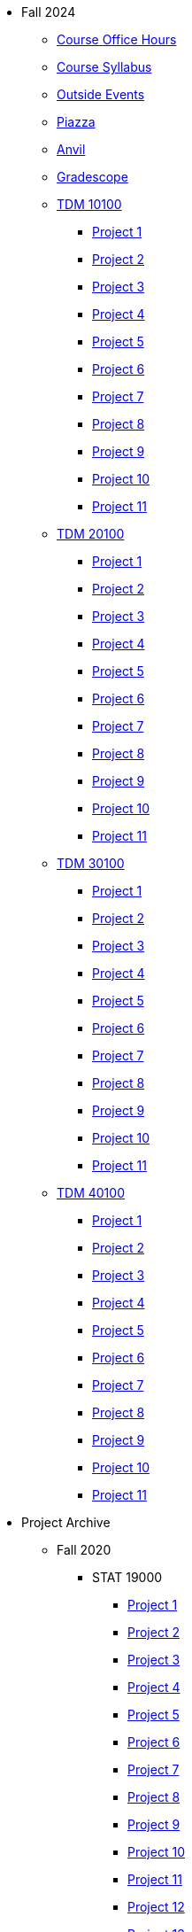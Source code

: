 * Fall 2024
** xref:fall2024/logistics/office_hours.adoc[Course Office Hours]
** xref:fall2024/logistics/syllabus.adoc[Course Syllabus]
** https://datamine.purdue.edu/events/[Outside Events]
** https://www.piazza.com[Piazza]
** https://ondemand.anvil.rcac.purdue.edu[Anvil]
** https://www.gradescope.com[Gradescope]
** xref:fall2024/10100/10100-2024-projects.adoc[TDM 10100]
*** xref:fall2024/10100/10100-2024-project1.adoc[Project 1]
*** xref:fall2024/10100/10100-2024-project2.adoc[Project 2]
*** xref:fall2024/10100/10100-2024-project3.adoc[Project 3]
*** xref:fall2024/10100/10100-2024-project4.adoc[Project 4]
*** xref:fall2024/10100/10100-2024-project5.adoc[Project 5]
*** xref:fall2024/10100/10100-2024-project6.adoc[Project 6]
*** xref:fall2024/10100/10100-2024-project7.adoc[Project 7]
*** xref:fall2024/10100/10100-2024-project8.adoc[Project 8]
*** xref:fall2024/10100/10100-2024-project9.adoc[Project 9]
*** xref:fall2024/10100/10100-2024-project10.adoc[Project 10]
*** xref:fall2024/10100/10100-2024-project11.adoc[Project 11]
** xref:fall2024/20100/20100-2024-projects.adoc[TDM 20100]
*** xref:fall2024/20100/20100-2024-project1.adoc[Project 1]
*** xref:fall2024/20100/20100-2024-project2.adoc[Project 2]
*** xref:fall2024/20100/20100-2024-project3.adoc[Project 3]
*** xref:fall2024/20100/20100-2024-project4.adoc[Project 4]
*** xref:fall2024/20100/20100-2024-project5.adoc[Project 5]
*** xref:fall2024/20100/20100-2024-project6.adoc[Project 6]
*** xref:fall2024/20100/20100-2024-project7.adoc[Project 7]
*** xref:fall2024/20100/20100-2024-project8.adoc[Project 8]
*** xref:fall2024/20100/20100-2024-project9.adoc[Project 9]
*** xref:fall2024/20100/20100-2024-project10.adoc[Project 10]
*** xref:fall2024/20100/20100-2024-project11.adoc[Project 11]
** xref:fall2024/30100/30100-2024-projects.adoc[TDM 30100]
*** xref:fall2024/30100/30100-2024-project1.adoc[Project 1]
*** xref:fall2024/30100/30100-2024-project2.adoc[Project 2]
*** xref:fall2024/30100/30100-2024-project3.adoc[Project 3]
*** xref:fall2024/30100/30100-2024-project4.adoc[Project 4]
*** xref:fall2024/30100/30100-2024-project5.adoc[Project 5]
*** xref:fall2024/30100/30100-2024-project6.adoc[Project 6]
*** xref:fall2024/30100/30100-2024-project7.adoc[Project 7]
*** xref:fall2024/30100/30100-2024-project8.adoc[Project 8]
*** xref:fall2024/30100/30100-2024-project9.adoc[Project 9]
*** xref:fall2024/30100/30100-2024-project10.adoc[Project 10]
*** xref:fall2024/30100/30100-2024-project11.adoc[Project 11]
** xref:fall2024/40100/40100-2024-projects.adoc[TDM 40100]
*** xref:fall2024/40100/40100-2024-project1.adoc[Project 1]
*** xref:fall2024/40100/40100-2024-project2.adoc[Project 2]
*** xref:fall2024/40100/40100-2024-project3.adoc[Project 3]
*** xref:fall2024/40100/40100-2024-project4.adoc[Project 4]
*** xref:fall2024/40100/40100-2024-project5.adoc[Project 5]
*** xref:fall2024/40100/40100-2024-project6.adoc[Project 6]
*** xref:fall2024/40100/40100-2024-project7.adoc[Project 7]
*** xref:fall2024/40100/40100-2024-project8.adoc[Project 8]
*** xref:fall2024/40100/40100-2024-project9.adoc[Project 9]
*** xref:fall2024/40100/40100-2024-project10.adoc[Project 10]
*** xref:fall2024/40100/40100-2024-project11.adoc[Project 11]

* Project Archive
** Fall 2020
*** STAT 19000
**** xref:fall2020/19000/19000-f2020-project01.adoc[Project 1]
**** xref:fall2020/19000/19000-f2020-project02.adoc[Project 2]
**** xref:fall2020/19000/19000-f2020-project03.adoc[Project 3]
**** xref:fall2020/19000/19000-f2020-project04.adoc[Project 4] 
**** xref:fall2020/19000/19000-f2020-project05.adoc[Project 5]
**** xref:fall2020/19000/19000-f2020-project06.adoc[Project 6]
**** xref:fall2020/19000/19000-f2020-project07.adoc[Project 7]
**** xref:fall2020/19000/19000-f2020-project08.adoc[Project 8]
**** xref:fall2020/19000/19000-f2020-project09.adoc[Project 9]
**** xref:fall2020/19000/19000-f2020-project10.adoc[Project 10]
**** xref:fall2020/19000/19000-f2020-project11.adoc[Project 11]
**** xref:fall2020/19000/19000-f2020-project12.adoc[Project 12]
**** xref:fall2020/19000/19000-f2020-project13.adoc[Project 13]
**** xref:fall2020/19000/19000-f2020-project14.adoc[Project 14]
**** xref:fall2020/19000/19000-f2020-project15.adoc[Project 15]
*** STAT 29000
**** xref:fall2020/29000/29000-f2020-project01.adoc[Project 1]
**** xref:fall2020/29000/29000-f2020-project02.adoc[Project 2]
**** xref:fall2020/29000/29000-f2020-project03.adoc[Project 3]
**** xref:fall2020/29000/29000-f2020-project04.adoc[Project 4]
**** xref:fall2020/29000/29000-f2020-project05.adoc[Project 5]
**** xref:fall2020/29000/29000-f2020-project06.adoc[Project 6]
**** xref:fall2020/29000/29000-f2020-project07.adoc[Project 7]
**** xref:fall2020/29000/29000-f2020-project08.adoc[Project 8]
**** xref:fall2020/29000/29000-f2020-project09.adoc[Project 9]
**** xref:fall2020/29000/29000-f2020-project10.adoc[Project 10]
**** xref:fall2020/29000/29000-f2020-project11.adoc[Project 11]
**** xref:fall2020/29000/29000-f2020-project12.adoc[Project 12]
**** xref:fall2020/29000/29000-f2020-project13.adoc[Project 13]
**** xref:fall2020/29000/29000-f2020-project14.adoc[Project 14]
**** xref:fall2020/29000/29000-f2020-project15.adoc[Project 15]
*** STAT 39000
**** xref:fall2020/39000/39000-f2020-project01.adoc[Project 1]
**** xref:fall2020/39000/39000-f2020-project02.adoc[Project 2]
**** xref:fall2020/39000/39000-f2020-project03.adoc[Project 3]
**** xref:fall2020/39000/39000-f2020-project04.adoc[Project 4]
**** xref:fall2020/39000/39000-f2020-project05.adoc[Project 5]
**** xref:fall2020/39000/39000-f2020-project06.adoc[Project 6]
**** xref:fall2020/39000/39000-f2020-project07.adoc[Project 7]
**** xref:fall2020/39000/39000-f2020-project08.adoc[Project 8]
**** xref:fall2020/39000/39000-f2020-project09.adoc[Project 9]
**** xref:fall2020/39000/39000-f2020-project10.adoc[Project 10]
**** xref:fall2020/39000/39000-f2020-project11.adoc[Project 11]
**** xref:fall2020/39000/39000-f2020-project12.adoc[Project 12]
**** xref:fall2020/39000/39000-f2020-project13.adoc[Project 13]
**** xref:fall2020/39000/39000-f2020-project14.adoc[Project 14]
**** xref:fall2020/39000/39000-f2020-project15.adoc[Project 15]
** Spring 2021
*** STAT 19000
**** xref:spring2021/19000/19000-s2021-project01.adoc[Project 1]
**** xref:spring2021/19000/19000-s2021-project02.adoc[Project 2]
**** xref:spring2021/19000/19000-s2021-project03.adoc[Project 3]
**** xref:spring2021/19000/19000-s2021-project04.adoc[Project 4]
**** xref:spring2021/19000/19000-s2021-project05.adoc[Project 5]
**** xref:spring2021/19000/19000-s2021-project06.adoc[Project 6]
**** xref:spring2021/19000/19000-s2021-project07.adoc[Project 7]
**** xref:spring2021/19000/19000-s2021-project08.adoc[Project 8]
**** xref:spring2021/19000/19000-s2021-project09.adoc[Project 9]
**** xref:spring2021/19000/19000-s2021-project10.adoc[Project 10]
**** xref:spring2021/19000/19000-s2021-project11.adoc[Project 11]
**** xref:spring2021/19000/19000-s2021-project12.adoc[Project 12]
**** xref:spring2021/19000/19000-s2021-project13.adoc[Project 13]
**** xref:spring2021/19000/19000-s2021-project14.adoc[Project 14]
**** xref:spring2021/19000/19000-s2021-project15.adoc[Project 15]
*** STAT 29000
**** xref:spring2021/29000/29000-s2021-project01.adoc[Project 1]
**** xref:spring2021/29000/29000-s2021-project02.adoc[Project 2]
**** xref:spring2021/29000/29000-s2021-project03.adoc[Project 3]
**** xref:spring2021/29000/29000-s2021-project04.adoc[Project 4]
**** xref:spring2021/29000/29000-s2021-project05.adoc[Project 5]
**** xref:spring2021/29000/29000-s2021-project06.adoc[Project 6]
**** xref:spring2021/29000/29000-s2021-project07.adoc[Project 7]
**** xref:spring2021/29000/29000-s2021-project08.adoc[Project 8]
**** xref:spring2021/29000/29000-s2021-project09.adoc[Project 9]
**** xref:spring2021/29000/29000-s2021-project10.adoc[Project 10]
**** xref:spring2021/29000/29000-s2021-project11.adoc[Project 11]
**** xref:spring2021/29000/29000-s2021-project12.adoc[Project 12]
**** xref:spring2021/29000/29000-s2021-project13.adoc[Project 13]
**** xref:spring2021/29000/29000-s2021-project14.adoc[Project 14]
**** xref:spring2021/29000/29000-s2021-project15.adoc[Project 15]
*** STAT 39000
**** xref:spring2021/39000/39000-s2021-project01.adoc[Project 1]
**** xref:spring2021/39000/39000-s2021-project02.adoc[Project 2]
**** xref:spring2021/39000/39000-s2021-project03.adoc[Project 3]
**** xref:spring2021/39000/39000-s2021-project04.adoc[Project 4]
**** xref:spring2021/39000/39000-s2021-project05.adoc[Project 5]
**** xref:spring2021/39000/39000-s2021-project06.adoc[Project 6]
**** xref:spring2021/39000/39000-s2021-project07.adoc[Project 7]
**** xref:spring2021/39000/39000-s2021-project08.adoc[Project 8]
**** xref:spring2021/39000/39000-s2021-project09.adoc[Project 9]
**** xref:spring2021/39000/39000-s2021-project10.adoc[Project 10]
**** xref:spring2021/39000/39000-s2021-project11.adoc[Project 11]
**** xref:spring2021/39000/39000-s2021-project12.adoc[Project 12]
**** xref:spring2021/39000/39000-s2021-project13.adoc[Project 13]
**** xref:spring2021/39000/39000-s2021-project14.adoc[Project 14]
**** xref:spring2021/39000/39000-s2021-project15.adoc[Project 15]
** Fall 2021
*** xref:fall2021/19000/19000-f2021-projects.adoc[STAT 19000]
**** xref:fall2021/logistics/19000-f2021-officehours.adoc[Office Hours]
**** xref:fall2021/19000/19000-f2021-project01.adoc[Project 1]
**** xref:fall2021/19000/19000-f2021-project02.adoc[Project 2]
**** xref:fall2021/19000/19000-f2021-project03.adoc[Project 3]
**** xref:fall2021/19000/19000-f2021-project04.adoc[Project 4]
**** xref:fall2021/19000/19000-f2021-project05.adoc[Project 5]
**** xref:fall2021/19000/19000-f2021-project06.adoc[Project 6]
**** xref:fall2021/19000/19000-f2021-project07.adoc[Project 7]
**** xref:fall2021/19000/19000-f2021-project08.adoc[Project 8]
**** xref:fall2021/19000/19000-f2021-project09.adoc[Project 9]
**** xref:fall2021/19000/19000-f2021-project10.adoc[Project 10]
**** xref:fall2021/19000/19000-f2021-project11.adoc[Project 11]
**** xref:fall2021/19000/19000-f2021-project12.adoc[Project 12]
**** xref:fall2021/19000/19000-f2021-project13.adoc[Project 13]
*** xref:fall2021/29000/29000-f2021-projects.adoc[STAT 29000]
**** xref:fall2021/logistics/29000-f2021-officehours.adoc[Office Hours]
**** xref:fall2021/29000/29000-f2021-project01.adoc[Project 1]
**** xref:fall2021/29000/29000-f2021-project02.adoc[Project 2]
**** xref:fall2021/29000/29000-f2021-project03.adoc[Project 3]
**** xref:fall2021/29000/29000-f2021-project04.adoc[Project 4]
**** xref:fall2021/29000/29000-f2021-project05.adoc[Project 5]
**** xref:fall2021/29000/29000-f2021-project06.adoc[Project 6]
**** xref:fall2021/29000/29000-f2021-project07.adoc[Project 7]
**** xref:fall2021/29000/29000-f2021-project08.adoc[Project 8]
**** xref:fall2021/29000/29000-f2021-project09.adoc[Project 9]
**** xref:fall2021/29000/29000-f2021-project10.adoc[Project 10]
**** xref:fall2021/29000/29000-f2021-project11.adoc[Project 11]
**** xref:fall2021/29000/29000-f2021-project12.adoc[Project 12]
**** xref:fall2021/29000/29000-f2021-project13.adoc[Project 13]
*** xref:fall2021/39000/39000-f2021-projects.adoc[STAT 39000]
**** xref:fall2021/logistics/39000-f2021-officehours.adoc[Office Hours]
**** xref:fall2021/39000/39000-f2021-project01.adoc[Project 1]
**** xref:fall2021/39000/39000-f2021-project02.adoc[Project 2]
**** xref:fall2021/39000/39000-f2021-project03.adoc[Project 3]
**** xref:fall2021/39000/39000-f2021-project04.adoc[Project 4]
**** xref:fall2021/39000/39000-f2021-project05.adoc[Project 5]
**** xref:fall2021/39000/39000-f2021-project06.adoc[Project 6]
**** xref:fall2021/39000/39000-f2021-project07.adoc[Project 7]
**** xref:fall2021/39000/39000-f2021-project08.adoc[Project 8]
**** xref:fall2021/39000/39000-f2021-project09.adoc[Project 9]
**** xref:fall2021/39000/39000-f2021-project10.adoc[Project 10]
**** xref:fall2021/39000/39000-f2021-project11.adoc[Project 11]
**** xref:fall2021/39000/39000-f2021-project12.adoc[Project 12]
**** xref:fall2021/39000/39000-f2021-project13.adoc[Project 13]
** Spring 2022
*** xref:spring2022/19000/19000-s2022-projects.adoc[STAT 19000]
**** xref:spring2022/19000/19000-s2022-project01.adoc[Project 1]
**** xref:spring2022/19000/19000-s2022-project02.adoc[Project 2]
**** xref:spring2022/19000/19000-s2022-project03.adoc[Project 3]
**** xref:spring2022/19000/19000-s2022-project04.adoc[Project 4]
**** xref:spring2022/19000/19000-s2022-project05.adoc[Project 5]
**** xref:spring2022/19000/19000-s2022-project06.adoc[Project 6]
**** xref:spring2022/19000/19000-s2022-project07.adoc[Project 7]
**** xref:spring2022/19000/19000-s2022-project08.adoc[Project 8]
**** xref:spring2022/19000/19000-s2022-project09.adoc[Project 9]
**** xref:spring2022/19000/19000-s2022-project10.adoc[Project 10]
**** xref:spring2022/19000/19000-s2022-project11.adoc[Project 11]
**** xref:spring2022/19000/19000-s2022-project12.adoc[Project 12]
**** xref:spring2022/19000/19000-s2022-project13.adoc[Project 13]
**** xref:spring2022/19000/19000-s2022-project14.adoc[Project 14]
*** xref:spring2022/29000/29000-s2022-projects.adoc[STAT 29000]
**** xref:spring2022/29000/29000-s2022-project01.adoc[Project 1]
**** xref:spring2022/29000/29000-s2022-project02.adoc[Project 2]
**** xref:spring2022/29000/29000-s2022-project03.adoc[Project 3]
**** xref:spring2022/29000/29000-s2022-project04.adoc[Project 4]
**** xref:spring2022/29000/29000-s2022-project05.adoc[Project 5]
**** xref:spring2022/29000/29000-s2022-project06.adoc[Project 6]
**** xref:spring2022/29000/29000-s2022-project07.adoc[Project 7]
**** xref:spring2022/29000/29000-s2022-project08.adoc[Project 8]
**** xref:spring2022/29000/29000-s2022-project09.adoc[Project 9]
**** xref:spring2022/29000/29000-s2022-project10.adoc[Project 10]
**** xref:spring2022/29000/29000-s2022-project11.adoc[Project 11]
**** xref:spring2022/29000/29000-s2022-project12.adoc[Project 12]
**** xref:spring2022/29000/29000-s2022-project13.adoc[Project 13]
**** xref:spring2022/29000/29000-s2022-project14.adoc[Project 14]
*** xref:spring2022/39000/39000-s2022-projects.adoc[STAT 39000]
**** xref:spring2022/39000/39000-s2022-project01.adoc[Project 1]
**** xref:spring2022/39000/39000-s2022-project02.adoc[Project 2]
**** xref:spring2022/39000/39000-s2022-project03.adoc[Project 3]
**** xref:spring2022/39000/39000-s2022-project04.adoc[Project 4]
**** xref:spring2022/39000/39000-s2022-project05.adoc[Project 5]
**** xref:spring2022/39000/39000-s2022-project06.adoc[Project 6]
**** xref:spring2022/39000/39000-s2022-project07.adoc[Project 7]
**** xref:spring2022/39000/39000-s2022-project08.adoc[Project 8]
**** xref:spring2022/39000/39000-s2022-project09.adoc[Project 9]
**** xref:spring2022/39000/39000-s2022-project10.adoc[Project 10]
**** xref:spring2022/39000/39000-s2022-project11.adoc[Project 11]
**** xref:spring2022/39000/39000-s2022-project12.adoc[Project 12]
**** xref:spring2022/39000/39000-s2022-project13.adoc[Project 13]
**** xref:spring2022/39000/39000-s2022-project14.adoc[Project 14]
** Fall 2022
*** xref:fall2022/10100/10100-2022-projects.adoc[TDM 101]
**** xref:fall2022/logistics/10100-2022-officehours.adoc[Office Hours]
**** xref:fall2022/10100/10100-2022-project01.adoc[Project 1]
**** xref:fall2022/10100/10100-2022-project02.adoc[Project 2]
**** xref:fall2022/10100/10100-2022-project03.adoc[Project 3]
**** xref:fall2022/10100/10100-2022-project04.adoc[Project 4]
**** xref:fall2022/10100/10100-2022-project05.adoc[Project 5]
**** xref:fall2022/10100/10100-2022-project06.adoc[Project 6]
**** xref:fall2022/10100/10100-2022-project07.adoc[Project 7]
**** xref:fall2022/10100/10100-2022-project08.adoc[Project 8]
**** xref:fall2022/10100/10100-2022-project09.adoc[Project 9]
**** xref:fall2022/10100/10100-2022-project10.adoc[Project 10]
**** xref:fall2022/10100/10100-2022-project11.adoc[Project 11]
**** xref:fall2022/10100/10100-2022-project12.adoc[Project 12]
**** xref:fall2022/10100/10100-2022-project13.adoc[Project 13]
*** xref:fall2022/20100/20100-2022-projects.adoc[TDM 201]
**** xref:fall2022/logistics/20100-2022-officehours.adoc[Office Hours]
**** xref:fall2022/20100/20100-2022-project01.adoc[Project 1]
**** xref:fall2022/20100/20100-2022-project02.adoc[Project 2]
**** xref:fall2022/20100/20100-2022-project03.adoc[Project 3]
**** xref:fall2022/20100/20100-2022-project04.adoc[Project 4]
**** xref:fall2022/20100/20100-2022-project05.adoc[Project 5]
**** xref:fall2022/20100/20100-2022-project06.adoc[Project 6]
**** xref:fall2022/20100/20100-2022-project07.adoc[Project 7]
**** xref:fall2022/20100/20100-2022-project08.adoc[Project 8]
**** xref:fall2022/20100/20100-2022-project09.adoc[Project 9]
**** xref:fall2022/20100/20100-2022-project10.adoc[Project 10]
**** xref:fall2022/20100/20100-2022-project11.adoc[Project 11]
**** xref:fall2022/20100/20100-2022-project12.adoc[Project 12]
**** xref:fall2022/20100/20100-2022-project13.adoc[Project 13]
*** xref:fall2022/30100/30100-2022-projects.adoc[TDM 301]
**** xref:fall2022/logistics/30100-2022-officehours.adoc[Office Hours]
**** xref:fall2022/30100/30100-2022-project01.adoc[Project 1]
**** xref:fall2022/30100/30100-2022-project02.adoc[Project 2]
**** xref:fall2022/30100/30100-2022-project03.adoc[Project 3]
**** xref:fall2022/30100/30100-2022-project04.adoc[Project 4]
**** xref:fall2022/30100/30100-2022-project05.adoc[Project 5]
**** xref:fall2022/30100/30100-2022-project06.adoc[Project 6]
**** xref:fall2022/30100/30100-2022-project07.adoc[Project 7]
**** xref:fall2022/30100/30100-2022-project08.adoc[Project 8]
**** xref:fall2022/30100/30100-2022-project09.adoc[Project 9]
**** xref:fall2022/30100/30100-2022-project10.adoc[Project 10]
**** xref:fall2022/30100/30100-2022-project11.adoc[Project 11]
**** xref:fall2022/30100/30100-2022-project12.adoc[Project 12]
**** xref:fall2022/30100/30100-2022-project13.adoc[Project 13]
*** xref:fall2022/40100/40100-2022-projects.adoc[TDM 401]
**** xref:fall2022/logistics/40100-2022-officehours.adoc[Office Hours]
**** xref:fall2022/40100/40100-2022-project01.adoc[Project 1]
**** xref:fall2022/40100/40100-2022-project02.adoc[Project 2]
**** xref:fall2022/40100/40100-2022-project03.adoc[Project 3]
**** xref:fall2022/40100/40100-2022-project04.adoc[Project 4]
**** xref:fall2022/40100/40100-2022-project05.adoc[Project 5]
**** xref:fall2022/40100/40100-2022-project06.adoc[Project 6]
**** xref:fall2022/40100/40100-2022-project07.adoc[Project 7]
**** xref:fall2022/40100/40100-2022-project08.adoc[Project 8]
**** xref:fall2022/40100/40100-2022-project09.adoc[Project 9]
**** xref:fall2022/40100/40100-2022-project10.adoc[Project 10]
**** xref:fall2022/40100/40100-2022-project11.adoc[Project 11]
**** xref:fall2022/40100/40100-2022-project12.adoc[Project 12]
**** xref:fall2022/40100/40100-2022-project13.adoc[Project 13]
** Spring 2023
*** xref:spring2023/10200/10200-2023-projects.adoc[TDM 102]
**** xref:spring2023/logistics/TA/office_hours.adoc[Office Hours]
**** xref:spring2023/10200/10200-2023-project01.adoc[Project 1]
**** xref:spring2023/10200/10200-2023-project02.adoc[Project 2]
**** xref:spring2023/10200/10200-2023-project03.adoc[Project 3]
**** xref:spring2023/10200/10200-2023-project04.adoc[Project 4]
**** xref:spring2023/10200/10200-2023-project05.adoc[Project 5]
**** xref:spring2023/10200/10200-2023-project06.adoc[Project 6]
**** xref:spring2023/10200/10200-2023-project07.adoc[Project 7]
**** xref:spring2023/10200/10200-2023-project08.adoc[Project 8]
**** xref:spring2023/10200/10200-2023-project09.adoc[Project 9]
**** xref:spring2023/10200/10200-2023-project10.adoc[Project 10]
**** xref:spring2023/10200/10200-2023-project11.adoc[Project 11]
**** xref:spring2023/10200/10200-2023-project12.adoc[Project 12]
**** xref:spring2023/10200/10200-2023-project13.adoc[Project 13]
*** xref:spring2023/20200/20200-2023-projects.adoc[TDM 202]
**** xref:spring2023/logistics/TA/office_hours.adoc[Office Hours]
**** xref:spring2023/20200/20200-2023-project01.adoc[Project 1]
**** xref:spring2023/20200/20200-2023-project02.adoc[Project 2]
**** xref:spring2023/20200/20200-2023-project03.adoc[Project 3]
**** xref:spring2023/20200/20200-2023-project04.adoc[Project 4]
**** xref:spring2023/20200/20200-2023-project05.adoc[Project 5]
**** xref:spring2023/20200/20200-2023-project06.adoc[Project 6]
**** xref:spring2023/20200/20200-2023-project07.adoc[Project 7]
**** xref:spring2023/20200/20200-2023-project08.adoc[Project 8]
**** xref:spring2023/20200/20200-2023-project09.adoc[Project 9]
**** xref:spring2023/20200/20200-2023-project10.adoc[Project 10]
**** xref:spring2023/20200/20200-2023-project11.adoc[Project 11]
**** xref:spring2023/20200/20200-2023-project12.adoc[Project 12]
**** xref:spring2023/20200/20200-2023-project13.adoc[Project 13]
*** xref:spring2023/30200/30200-2023-projects.adoc[TDM 302]
**** xref:spring2023/logistics/TA/office_hours.adoc[Office Hours]
**** xref:spring2023/30200/30200-2023-project01.adoc[Project 1]
**** xref:spring2023/30200/30200-2023-project02.adoc[Project 2]
**** xref:spring2023/30200/30200-2023-project03.adoc[Project 3]
**** xref:spring2023/30200/30200-2023-project04.adoc[Project 4]
**** xref:spring2023/30200/30200-2023-project05.adoc[Project 5]
**** xref:spring2023/30200/30200-2023-project06.adoc[Project 6]
**** xref:spring2023/30200/30200-2023-project07.adoc[Project 7]
**** xref:spring2023/30200/30200-2023-project08.adoc[Project 8]
**** xref:spring2023/30200/30200-2023-project09.adoc[Project 9]
**** xref:spring2023/30200/30200-2023-project10.adoc[Project 10]
**** xref:spring2023/30200/30200-2023-project11.adoc[Project 11]
**** xref:spring2023/30200/30200-2023-project12.adoc[Project 12]
**** xref:spring2023/30200/30200-2023-project13.adoc[Project 13]
*** xref:spring2023/40200/40200-2023-projects.adoc[TDM 402]
**** xref:spring2023/logistics/TA/office_hours.adoc[Office Hours]
**** xref:spring2023/40200/40200-2023-project01.adoc[Project 1]
**** xref:spring2023/40200/40200-2023-project02.adoc[Project 2]
**** xref:spring2023/40200/40200-2023-project03.adoc[Project 3]
**** xref:spring2023/40200/40200-2023-project04.adoc[Project 4]
**** xref:spring2023/40200/40200-2023-project05.adoc[Project 5]
**** xref:spring2023/40200/40200-2023-project06.adoc[Project 6]
**** xref:spring2023/40200/40200-2023-project07.adoc[Project 7]
**** xref:spring2023/40200/40200-2023-project08.adoc[Project 8]
**** xref:spring2023/40200/40200-2023-project09.adoc[Project 9]
**** xref:spring2023/40200/40200-2023-project10.adoc[Project 10]
**** xref:spring2023/40200/40200-2023-project11.adoc[Project 11]
**** xref:spring2023/40200/40200-2023-project12.adoc[Project 12]
**** xref:spring2023/40200/40200-2023-project13.adoc[Project 13]
** Fall 2023
*** xref:fall2023/10100/10100-2023-projects.adoc[TDM 101]
**** xref:fall2023/logistics/office_hours_101.adoc[Office Hours]
**** xref:fall2023/10100/10100-2023-project01.adoc[Project 1]
**** xref:fall2023/10100/10100-2023-project02.adoc[Project 2]
**** xref:fall2023/10100/10100-2023-project03.adoc[Project 3]
**** xref:fall2023/10100/10100-2023-project04.adoc[Project 4]
**** xref:fall2023/10100/10100-2023-project05.adoc[Project 5]
**** xref:fall2023/10100/10100-2023-project06.adoc[Project 6]
**** xref:fall2023/10100/10100-2023-project07.adoc[Project 7]
**** xref:fall2023/10100/10100-2023-project08.adoc[Project 8]
**** xref:fall2023/10100/10100-2023-project09.adoc[Project 9]
**** xref:fall2023/10100/10100-2023-project10.adoc[Project 10]
**** xref:fall2023/10100/10100-2023-project11.adoc[Project 11]
**** xref:fall2023/10100/10100-2023-project12.adoc[Project 12]
**** xref:fall2023/10100/10100-2023-project13.adoc[Project 13]
*** xref:fall2023/20100/20100-2023-projects.adoc[TDM 201]
**** xref:fall2023/logistics/office_hours_201.adoc[Office Hours]
**** xref:fall2023/20100/20100-2023-project01.adoc[Project 1]
**** xref:fall2023/20100/20100-2023-project02.adoc[Project 2]
**** xref:fall2023/20100/20100-2023-project03.adoc[Project 3]
**** xref:fall2023/20100/20100-2023-project04.adoc[Project 4]
**** xref:fall2023/20100/20100-2023-project05.adoc[Project 5]
**** xref:fall2023/20100/20100-2023-project06.adoc[Project 6]
**** xref:fall2023/20100/20100-2023-project07.adoc[Project 7]
**** xref:fall2023/20100/20100-2023-project08.adoc[Project 8]
**** xref:fall2023/20100/20100-2023-project09.adoc[Project 9]
**** xref:fall2023/20100/20100-2023-project10.adoc[Project 10]
**** xref:fall2023/20100/20100-2023-project11.adoc[Project 11]
**** xref:fall2023/20100/20100-2023-project12.adoc[Project 12]
**** xref:fall2023/20100/20100-2023-project13.adoc[Project 13]
*** xref:fall2023/30100/30100-2023-projects.adoc[TDM 301]
**** xref:fall2023/logistics/office_hours_301.adoc[Office Hours]
**** xref:fall2023/30100/30100-2023-project01.adoc[Project 1]
**** xref:fall2023/30100/30100-2023-project02.adoc[Project 2]
**** xref:fall2023/30100/30100-2023-project03.adoc[Project 3]
**** xref:fall2023/30100/30100-2023-project04.adoc[Project 4]
**** xref:fall2023/30100/30100-2023-project05.adoc[Project 5]
**** xref:fall2023/30100/30100-2023-project06.adoc[Project 6]
**** xref:fall2023/30100/30100-2023-project07.adoc[Project 7]
**** xref:fall2023/30100/30100-2023-project08.adoc[Project 8]
**** xref:fall2023/30100/30100-2023-project09.adoc[Project 9]
**** xref:fall2023/30100/30100-2023-project10.adoc[Project 10]
**** xref:fall2023/30100/30100-2023-project11.adoc[Project 11]
**** xref:fall2023/30100/30100-2023-project12.adoc[Project 12]
**** xref:fall2023/30100/30100-2023-project13.adoc[Project 13]
*** xref:fall2023/40100/40100-2023-projects.adoc[TDM 401]
**** xref:fall2023/logistics/office_hours_401.adoc[Office Hours]
**** xref:fall2023/40100/40100-2023-project01.adoc[Project 1]
**** xref:fall2023/40100/40100-2023-project02.adoc[Project 2]
**** xref:fall2023/40100/40100-2023-project03.adoc[Project 3]
**** xref:fall2023/40100/40100-2023-project04.adoc[Project 4]
**** xref:fall2023/40100/40100-2023-project05.adoc[Project 5]
**** xref:fall2023/40100/40100-2023-project06.adoc[Project 6]
**** xref:fall2023/40100/40100-2023-project07.adoc[Project 7]
**** xref:fall2023/40100/40100-2023-project08.adoc[Project 8]
**** xref:fall2023/40100/40100-2023-project09.adoc[Project 9]
**** xref:fall2023/40100/40100-2023-project10.adoc[Project 10]
**** xref:fall2023/40100/40100-2023-project11.adoc[Project 11]
**** xref:fall2023/40100/40100-2023-project12.adoc[Project 12]
**** xref:fall2023/40100/40100-2023-project13.adoc[Project 13]
** Spring 2024
*** xref:spring2024/10200/10200-2024-projects.adoc[TDM 10200]
**** xref:spring2024/10200/10200-2024-project01.adoc[Project 1]
**** xref:spring2024/10200/10200-2024-project02.adoc[Project 2]
**** xref:spring2024/10200/10200-2024-project03.adoc[Project 3]
**** xref:spring2024/10200/10200-2024-project04.adoc[Project 4]
**** xref:spring2024/10200/10200-2024-project05.adoc[Project 5]
**** xref:spring2024/10200/10200-2024-project06.adoc[Project 6]
**** xref:spring2024/10200/10200-2024-project07.adoc[Project 7]
**** xref:spring2024/10200/10200-2024-project08.adoc[Project 8]
**** xref:spring2024/10200/10200-2024-project09.adoc[Project 9]
**** xref:spring2024/10200/10200-2024-project10.adoc[Project 10]
**** xref:spring2024/10200/10200-2024-project11.adoc[Project 11]
**** xref:spring2024/10200/10200-2024-project12.adoc[Project 12]
**** xref:spring2024/10200/10200-2024-project13.adoc[Project 13]
**** xref:spring2024/10200/10200-2024-project14.adoc[Project 14]
*** xref:spring2024/20200/20200-2024-projects.adoc[TDM 20200]
**** xref:spring2024/20200/20200-2024-project01.adoc[Project 1] 
**** xref:spring2024/20200/20200-2024-project02.adoc[Project 2]
**** xref:spring2024/20200/20200-2024-project03.adoc[Project 3]
**** xref:spring2024/20200/20200-2024-project04.adoc[Project 4]
**** xref:spring2024/20200/20200-2024-project05.adoc[Project 5]
**** xref:spring2024/20200/20200-2024-project06.adoc[Project 6]
**** xref:spring2024/20200/20200-2024-project07.adoc[Project 7]
**** xref:spring2024/20200/20200-2024-project08.adoc[Project 8]
**** xref:spring2024/20200/20200-2024-project09.adoc[Project 9]
**** xref:spring2024/20200/20200-2024-project10.adoc[Project 10]
**** xref:spring2024/20200/20200-2024-project11.adoc[Project 11]
**** xref:spring2024/20200/20200-2024-project12.adoc[Project 12]
**** xref:spring2024/20200/20200-2024-project13.adoc[Project 13]
**** xref:spring2024/20200/20200-2024-project14.adoc[Project 14]
*** xref:spring2024/30200_40200/30200-2024-projects.adoc[TDM 30200]
*** xref:spring2024/30200_40200/40200-2024-projects.adoc[TDM 40200]
** Think Summer 2024
*** xref:summer2024/summer-2024-account-setup.adoc[Account Setup]
*** xref:summer2024/summer-2024-project-template.adoc[Project Template]
*** xref:summer2024/summer-2024-project-introduction.adoc[Introduction]
*** xref:summer2024/summer-2024-day1-notes.adoc[Day 1 Notes]
*** xref:summer2024/summer-2024-day2-notes.adoc[Day 2 Notes]
*** xref:summer2024/summer-2024-day3-notes.adoc[Day 3 Notes]
*** xref:summer2024/summer-2024-day4-notes.adoc[Day 4 Notes]
*** xref:summer2024/summer-2024-day5-notes.adoc[Day 5 Notes]
*** xref:summer2024/summer-2024-project-01.adoc[Project 1]
*** xref:summer2024/summer-2024-project-02.adoc[Project 2]
*** xref:summer2024/summer-2024-project-03.adoc[Project 3]
*** xref:summer2024/summer-2024-project-04.adoc[Project 4]